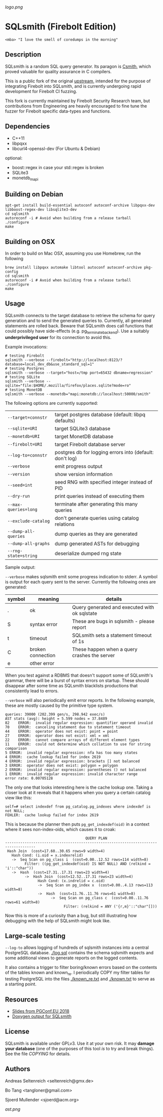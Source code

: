 [[logo.png]]
* SQLsmith (Firebolt Edition)

: <mba> "I love the smell of coredumps in the morning"

** Description
SQLsmith is a random SQL query generator.  Its paragon is [[https://embed.cs.utah.edu/csmith/][Csmith]],
which proved valuable for quality assurance in C compilers.

This is a public fork of the original [[https://github.com/anse1/sqlsmith][upstream]], intended for the purpose of integrating Firebolt into SQLsmith, and is
currently undergoing rapid development for Firebolt CI fuzzing.

This fork is currently maintained by Firebolt Security Research team, but contributions from Engineering are heavily encouraged to fine tune
the fuzzer for Firebolt specific data-types and functions.


** Dependencies
- C++11
- libpqxx
- libcurl4-openssl-dev (For Ubuntu & Debian)

optional:
- boost::regex in case your std::regex is broken
- SQLite3
- monetdb_mapi

** Building on Debian

: apt-get install build-essential autoconf autoconf-archive libpqxx-dev libboost-regex-dev libsqlite3-dev
: cd sqlsmith
: autoreconf -i # Avoid when building from a release tarball
: ./configure
: make

** Building on OSX

In order to build on Mac OSX, assuming you use Homebrew, run the following

: brew install libpqxx automake libtool autoconf autoconf-archive pkg-config
: cd sqlsmith
: autoreconf -i # Avoid when building from a release tarball
: ./configure
: make

** Usage

SQLsmith connects to the target database to retrieve the schema for
query generation and to send the generated queries to.  Currently, all
generated statements are rolled back.  Beware that SQLsmith does call
functions that could possibly have side-effects
(e.g. pg_terminate_backend).  Use a suitably *underprivileged user*
for its connection to avoid this.

Example invocations:

: # testing Firebolt
: sqlsmith --verbose --firebolt="http://localhost:8123/?database=local_dev_db&use_standard_sql=1"
: # testing Postgres
: sqlsmith --verbose --target="host=/tmp port=65432 dbname=regression"
: # testing SQLite
: sqlsmith --verbose --sqlite="file:$HOME/.mozilla/firefox/places.sqlite?mode=ro"
: # testing MonetDB
: sqlsmith --verbose --monetdb="mapi:monetdb://localhost:50000/smith"


The following options are currently supported:

| =--target=connstr=   | target postgres database (default: libpq defaults)       |
| =--sqlite=URI=       | target SQLite3 database                                  |
| =--monetdb=URI=      | target MonetDB database                                  |
| =--firebolt=URI=     | target Firebolt database server                          |
| =--log-to=connstr=   | postgres db for logging errors into (default: don't log) |
| =--verbose=          | emit progress output                                     |
| =--version=          | show version information                                 |
| =--seed=int=         | seed RNG with specified integer instead of PID           |
| =--dry-run=          | print queries instead of executing them                  |
| =--max-queries=long= | terminate after generating this many queries             |
| =--exclude-catalog=  | don't generate queries using catalog relations           |
| =--dump-all-queries= | dump queries as they are generated                       |
| =--dump-all-graphs=  | dump generated ASTs for debugging                        |
| =--rng-state=string= | deserialize dumped rng state                             |

Sample output:

=--verbose= makes sqlsmith emit some progress indication to stderr.  A
symbol is output for each query sent to the server.  Currently the
following ones are generated:

| symbol | meaning           | details                                       |
|--------+-------------------+-----------------------------------------------|
| .      | ok                | Query generated and executed with ok sqlstate |
| S      | syntax error      | These are bugs in sqlsmith - please report    |
| t      | timeout           | SQLsmith sets a statement timeout of 1s       |
| C      | broken connection | These happen when a query crashes the server  |
| e      | other error       |                                               |

When you test against a RDBMS that doesn't support some of SQLsmith's
grammar, there will be a burst of syntax errors on startup.  These
should disappear after some time as SQLsmith blacklists productions
that consistently lead to errors.

=--verbose= will also periodically emit error reports.  In the
following example, these are mostly caused by the primitive type
system.

: queries: 39000 (202.399 gen/s, 298.942 exec/s)
: AST stats (avg): height = 5.599 nodes = 37.8489
: 82	ERROR:  invalid regular expression: quantifier operand invalid
: 70	ERROR:  canceling statement due to statement timeout
: 44	ERROR:  operator does not exist: point = point
: 27	ERROR:  operator does not exist: xml = xml
: 22	ERROR:  cannot compare arrays of different element types
: 11	ERROR:  could not determine which collation to use for string comparison
: 5	ERROR:  invalid regular expression: nfa has too many states
: 4	ERROR:  cache lookup failed for index 2619
: 4	ERROR:  invalid regular expression: brackets [] not balanced
: 3	ERROR:  operator does not exist: polygon = polygon
: 2	ERROR:  invalid regular expression: parentheses () not balanced
: 1	ERROR:  invalid regular expression: invalid character range
: error rate: 0.00705128

The only one that looks interesting here is the cache lookup one.
Taking a closer look at it reveals that it happens when you query a
certain catalog view like this:

: self=# select indexdef from pg_catalog.pg_indexes where indexdef is not NULL;
: FEHLER:  cache lookup failed for index 2619

This is because the planner then puts =pg_get_indexdef(oid)= in a
context where it sees non-index-oids, which causes it to croak:

:                                      QUERY PLAN                                     
: ------------------------------------------------------------------------------------
:  Hash Join  (cost=17.60..30.65 rows=9 width=4)
:    Hash Cond: (i.oid = x.indexrelid)
:    ->  Seq Scan on pg_class i  (cost=0.00..12.52 rows=114 width=8)
:          Filter: ((pg_get_indexdef(oid) IS NOT NULL) AND (relkind = 'i'::"char"))
:    ->  Hash  (cost=17.31..17.31 rows=23 width=4)
:          ->  Hash Join  (cost=12.52..17.31 rows=23 width=4)
:                Hash Cond: (x.indrelid = c.oid)
:                ->  Seq Scan on pg_index x  (cost=0.00..4.13 rows=113 width=8)
:                ->  Hash  (cost=11.76..11.76 rows=61 width=8)
:                      ->  Seq Scan on pg_class c  (cost=0.00..11.76 rows=61 width=8)
:                            Filter: (relkind = ANY ('{r,m}'::"char"[]))

Now this is more of a curiosity than a bug, but still illustrating how
debugging with the help of SQLsmith might look like.

** Large-scale testing

=--log-to= allows logging of hundreds of sqlsmith instances into a
central PostgreSQL database. [[./log.sql]] contains the schema sqlsmith
expects and some additional views to generate reports on the logged
contents.

It also contains a trigger to filter boring/known errors based on the
contents of the tables known and known_re.  I periodically COPY my
filter tables for testing PostgreSQL into the files [[./known_re.txt]] and
[[./known.txt]] to serve as a starting point.

** Resources

- [[https://www.postgresql.eu/events/pgconfeu2018/sessions/session/2221/slides/145/sqlsmith-talk.pdf][Slides from PGConf.EU 2018]]
- [[https://anse1.github.io/sqlsmith-doc/structsqltype.html][Doxygen output for SQLsmith]]

** License

SQLsmith is available under GPLv3.  Use it at your own risk.  It may
*damage your database* (one of the purposes of this tool /is/ to try
and break things).  See the file [[COPYING]] for details.

** Authors

Andreas Seltenreich <seltenreich@gmx.de>

Bo Tang <tangloner@gmail.com>

Sjoerd Mullender <sjoerd@acm.org>

[[ast.png]]
